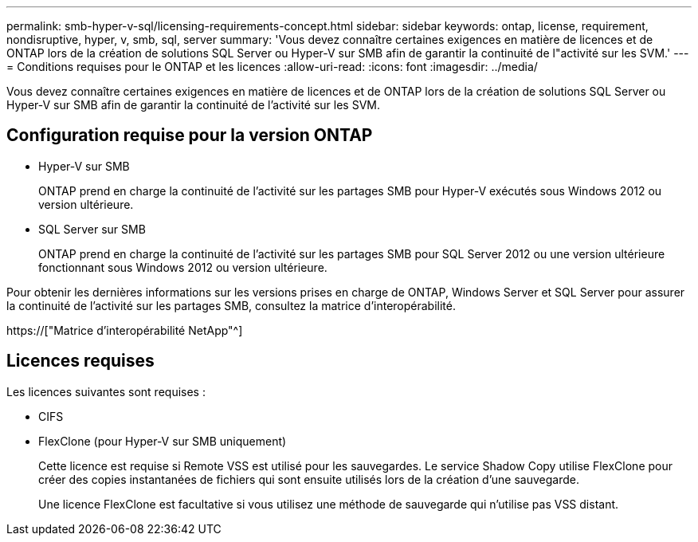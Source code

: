 ---
permalink: smb-hyper-v-sql/licensing-requirements-concept.html 
sidebar: sidebar 
keywords: ontap, license, requirement, nondisruptive, hyper, v, smb, sql, server 
summary: 'Vous devez connaître certaines exigences en matière de licences et de ONTAP lors de la création de solutions SQL Server ou Hyper-V sur SMB afin de garantir la continuité de l"activité sur les SVM.' 
---
= Conditions requises pour le ONTAP et les licences
:allow-uri-read: 
:icons: font
:imagesdir: ../media/


[role="lead"]
Vous devez connaître certaines exigences en matière de licences et de ONTAP lors de la création de solutions SQL Server ou Hyper-V sur SMB afin de garantir la continuité de l'activité sur les SVM.



== Configuration requise pour la version ONTAP

* Hyper-V sur SMB
+
ONTAP prend en charge la continuité de l'activité sur les partages SMB pour Hyper-V exécutés sous Windows 2012 ou version ultérieure.

* SQL Server sur SMB
+
ONTAP prend en charge la continuité de l'activité sur les partages SMB pour SQL Server 2012 ou une version ultérieure fonctionnant sous Windows 2012 ou version ultérieure.



Pour obtenir les dernières informations sur les versions prises en charge de ONTAP, Windows Server et SQL Server pour assurer la continuité de l'activité sur les partages SMB, consultez la matrice d'interopérabilité.

https://["Matrice d'interopérabilité NetApp"^]



== Licences requises

Les licences suivantes sont requises :

* CIFS
* FlexClone (pour Hyper-V sur SMB uniquement)
+
Cette licence est requise si Remote VSS est utilisé pour les sauvegardes. Le service Shadow Copy utilise FlexClone pour créer des copies instantanées de fichiers qui sont ensuite utilisés lors de la création d'une sauvegarde.

+
Une licence FlexClone est facultative si vous utilisez une méthode de sauvegarde qui n'utilise pas VSS distant.


